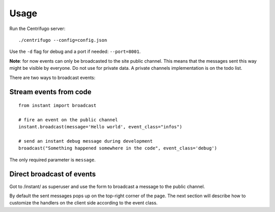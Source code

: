 Usage
=====

Run the Centrifugo server:

.. highlight:: bash

::

   ./centrifugo --config=config.json
   
Use the ``-d`` flag for debug and a port if needed: ``--port=8001``.

**Note**: for now events can only be broadcasted to the site public channel. This means that the messages sent
this way might be visible by everyone. Do not use for private data.
A private channels implementation is on the todo list.

There are two ways to broadcast events:

Stream events from code
~~~~~~~~~~~~~~~~~~~~~~~ 

.. highlight:: python

::

   from instant import broadcast 

   # fire an event on the public channel
   instant.broadcast(message='Hello world', event_class="infos")
   
   # send an instant debug message during development
   broadcast("Something happened somewhere in the code", event_class='debug')
   
The only required parameter is ``message``.

Direct broadcast of events
~~~~~~~~~~~~~~~~~~~~~~~~~~

Got to /instant/ as superuser and use the form to broadcast a message to the public channel.

By default the sent messages pops up on the top-right corner of the page. The next section will describe how to 
customize the handlers on the client side according to the event class.
